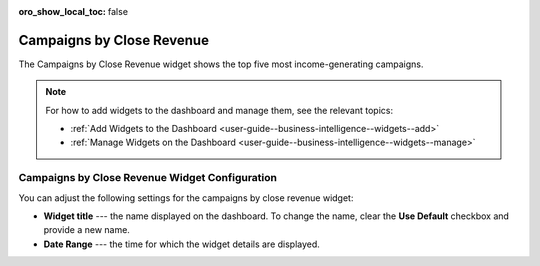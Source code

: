 .. _user-guide--business-intelligence--widgets--close-revenue:

:oro_show_local_toc: false

Campaigns by Close Revenue
--------------------------

The Campaigns by Close Revenue widget shows the top five most income-generating campaigns.

.. image:: /user/img/dashboards/campaign_revenue.png
   :alt: A sample of the Campaigns by Close Revenue widget

.. note:: For how to add widgets to the dashboard and manage them, see the relevant topics:

      * :ref:`Add Widgets to the Dashboard <user-guide--business-intelligence--widgets--add>`
      * :ref:`Manage Widgets on the Dashboard <user-guide--business-intelligence--widgets--manage>`

Campaigns by Close Revenue Widget Configuration
^^^^^^^^^^^^^^^^^^^^^^^^^^^^^^^^^^^^^^^^^^^^^^^

You can adjust the following settings for the campaigns by close revenue widget:

* **Widget title** --- the name displayed on the dashboard. To change the name, clear the **Use Default** checkbox and provide a new name.
* **Date Range** --- the time for which the widget details are displayed.

.. image:: /user/img/dashboards/campaign_revenue_config.png
   :alt: Configuring the Campaigns by Close Revenue widget


